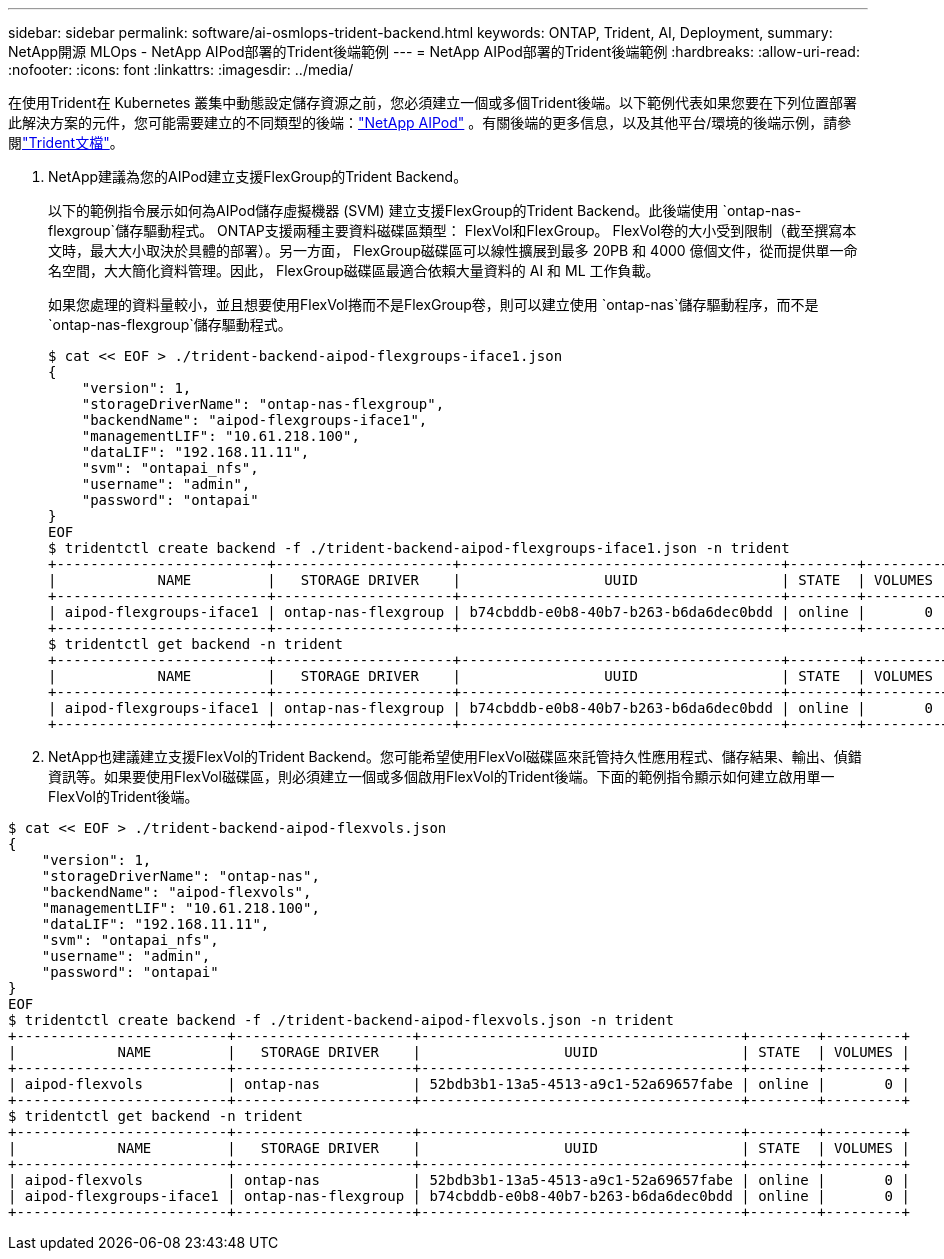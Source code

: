 ---
sidebar: sidebar 
permalink: software/ai-osmlops-trident-backend.html 
keywords: ONTAP, Trident, AI, Deployment, 
summary: NetApp開源 MLOps - NetApp AIPod部署的Trident後端範例 
---
= NetApp AIPod部署的Trident後端範例
:hardbreaks:
:allow-uri-read: 
:nofooter: 
:icons: font
:linkattrs: 
:imagesdir: ../media/


[role="lead"]
在使用Trident在 Kubernetes 叢集中動態設定儲存資源之前，您必須建立一個或多個Trident後端。以下範例代表如果您要在下列位置部署此解決方案的元件，您可能需要建立的不同類型的後端：link:../infra/ai-aipod-nv-intro.html["NetApp AIPod"^] 。有關後端的更多信息，以及其他平台/環境的後端示例，請參閱link:https://docs.netapp.com/us-en/trident/index.html["Trident文檔"^]。

. NetApp建議為您的AIPod建立支援FlexGroup的Trident Backend。
+
以下的範例指令展示如何為AIPod儲存虛擬機器 (SVM) 建立支援FlexGroup的Trident Backend。此後端使用 `ontap-nas-flexgroup`儲存驅動程式。  ONTAP支援兩種主要資料磁碟區類型： FlexVol和FlexGroup。 FlexVol卷的大小受到限制（截至撰寫本文時，最大大小取決於具體的部署）。另一方面， FlexGroup磁碟區可以線性擴展到最多 20PB 和 4000 億個文件，從而提供單一命名空間，大大簡化資料管理。因此， FlexGroup磁碟區最適合依賴大量資料的 AI 和 ML 工作負載。

+
如果您處理的資料量較小，並且想要使用FlexVol捲而不是FlexGroup卷，則可以建立使用 `ontap-nas`儲存驅動程序，而不是 `ontap-nas-flexgroup`儲存驅動程式。

+
....
$ cat << EOF > ./trident-backend-aipod-flexgroups-iface1.json
{
    "version": 1,
    "storageDriverName": "ontap-nas-flexgroup",
    "backendName": "aipod-flexgroups-iface1",
    "managementLIF": "10.61.218.100",
    "dataLIF": "192.168.11.11",
    "svm": "ontapai_nfs",
    "username": "admin",
    "password": "ontapai"
}
EOF
$ tridentctl create backend -f ./trident-backend-aipod-flexgroups-iface1.json -n trident
+-------------------------+---------------------+--------------------------------------+--------+---------+
|            NAME         |   STORAGE DRIVER    |                 UUID                 | STATE  | VOLUMES |
+-------------------------+---------------------+--------------------------------------+--------+---------+
| aipod-flexgroups-iface1 | ontap-nas-flexgroup | b74cbddb-e0b8-40b7-b263-b6da6dec0bdd | online |       0 |
+-------------------------+---------------------+--------------------------------------+--------+---------+
$ tridentctl get backend -n trident
+-------------------------+---------------------+--------------------------------------+--------+---------+
|            NAME         |   STORAGE DRIVER    |                 UUID                 | STATE  | VOLUMES |
+-------------------------+---------------------+--------------------------------------+--------+---------+
| aipod-flexgroups-iface1 | ontap-nas-flexgroup | b74cbddb-e0b8-40b7-b263-b6da6dec0bdd | online |       0 |
+-------------------------+---------------------+--------------------------------------+--------+---------+
....
. NetApp也建議建立支援FlexVol的Trident Backend。您可能希望使用FlexVol磁碟區來託管持久性應用程式、儲存結果、輸出、偵錯資訊等。如果要使用FlexVol磁碟區，則必須建立一個或多個啟用FlexVol的Trident後端。下面的範例指令顯示如何建立啟用單一FlexVol的Trident後端。


....
$ cat << EOF > ./trident-backend-aipod-flexvols.json
{
    "version": 1,
    "storageDriverName": "ontap-nas",
    "backendName": "aipod-flexvols",
    "managementLIF": "10.61.218.100",
    "dataLIF": "192.168.11.11",
    "svm": "ontapai_nfs",
    "username": "admin",
    "password": "ontapai"
}
EOF
$ tridentctl create backend -f ./trident-backend-aipod-flexvols.json -n trident
+-------------------------+---------------------+--------------------------------------+--------+---------+
|            NAME         |   STORAGE DRIVER    |                 UUID                 | STATE  | VOLUMES |
+-------------------------+---------------------+--------------------------------------+--------+---------+
| aipod-flexvols          | ontap-nas           | 52bdb3b1-13a5-4513-a9c1-52a69657fabe | online |       0 |
+-------------------------+---------------------+--------------------------------------+--------+---------+
$ tridentctl get backend -n trident
+-------------------------+---------------------+--------------------------------------+--------+---------+
|            NAME         |   STORAGE DRIVER    |                 UUID                 | STATE  | VOLUMES |
+-------------------------+---------------------+--------------------------------------+--------+---------+
| aipod-flexvols          | ontap-nas           | 52bdb3b1-13a5-4513-a9c1-52a69657fabe | online |       0 |
| aipod-flexgroups-iface1 | ontap-nas-flexgroup | b74cbddb-e0b8-40b7-b263-b6da6dec0bdd | online |       0 |
+-------------------------+---------------------+--------------------------------------+--------+---------+
....